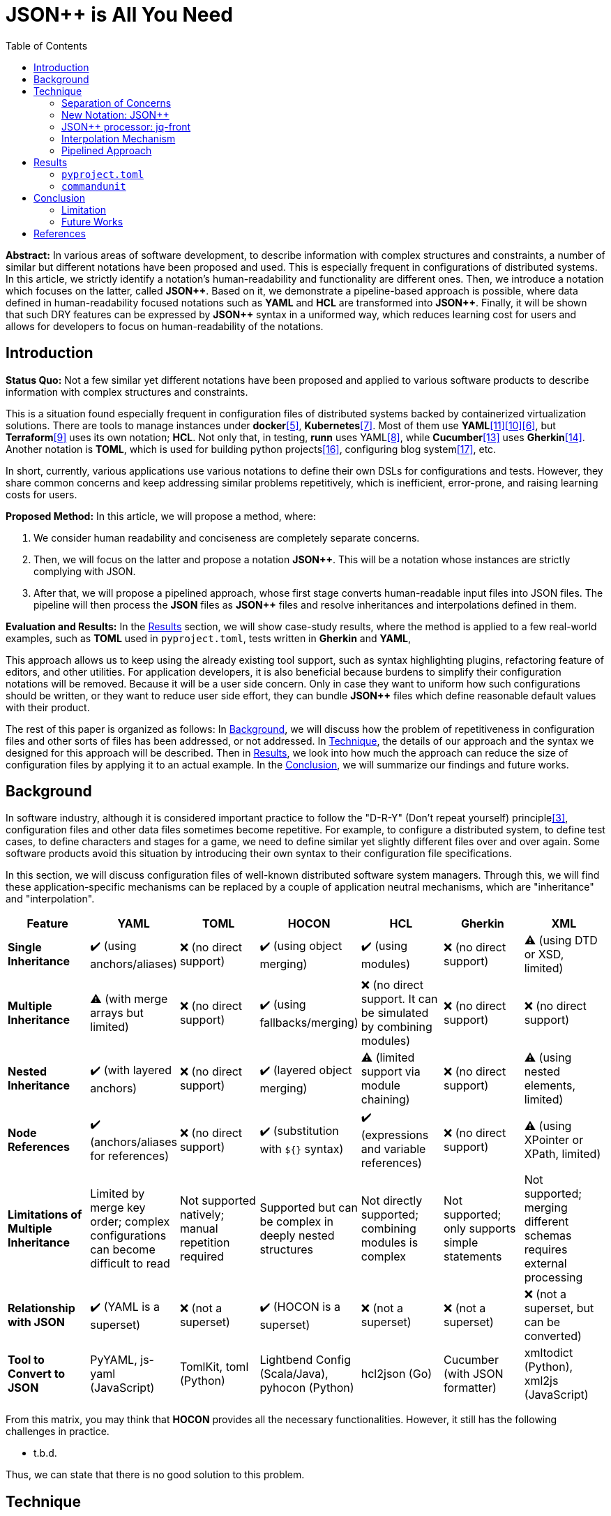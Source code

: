 :toc:

= JSON++ is All You Need

**Abstract:** In various areas of software development, to describe information with complex structures and constraints, a number of similar but different notations have been proposed and used.
This is especially frequent in configurations of distributed systems.
In this article, we strictly identify a notation's human-readability and functionality are different ones.
Then, we introduce a notation which focuses on the latter, called **JSON{plus}{plus}**.
Based on it, we demonstrate a pipeline-based approach is possible, where data defined in human-readability focused notations such as **YAML** and **HCL** are transformed into **JSON{plus}{plus}**.
Finally, it will be shown that such DRY features can be expressed by **JSON{plus}{plus}** syntax in a uniformed way, which reduces learning cost for users and allows for developers to focus on human-readability of the notations.

[[introduction]]
== Introduction

**Status Quo:** Not a few similar yet different notations have been proposed and applied to various software products to describe information with complex structures and constraints.

This is a situation found especially frequent in configuration files of distributed systems backed by containerized virtualization solutions.
There are tools to manage instances under **docker**<<docker>>, **Kubernetes**<<k8s>>.
Most of them use **YAML**<<kustomize>><<helm>><<docker-compose>>, but **Terraform**<<terraform>> uses its own notation; **HCL**.
Not only that, in testing, **runn** uses YAML<<yaml>>, while **Cucumber**<<cucumber>> uses **Gherkin**<<gherkin>>.
Another notation is **TOML**, which is used for building python projects<<pyproject>>, configuring blog system<<hugo>>, etc.

In short, currently, various applications use various notations to define their own DSLs for configurations and tests.
However, they share common concerns and keep addressing similar problems repetitively, which is inefficient, error-prone, and raising learning costs for users.

**Proposed Method:** In this article, we will propose a method, where:

1. We consider human readability and conciseness are completely separate concerns.
2. Then, we will focus on the latter and propose a notation **JSON{plus}{plus}**.
This will be a notation whose instances are strictly complying with JSON.
3. After that, we will propose a pipelined approach, whose first stage converts human-readable input files into JSON files.
The pipeline will then process the **JSON** files as **JSON{plus}{plus}** files and resolve inheritances and interpolations defined in them.

**Evaluation and Results:** In the <<results>> section, we will show case-study results, where the method is applied to a few real-world examples, such as **TOML** used in `pyproject.toml`, tests written in **Gherkin** and **YAML**,

This approach allows us to keep using the already existing tool support, such as syntax highlighting plugins, refactoring feature of editors, and other utilities.
For application developers, it is also beneficial because burdens to simplify their configuration notations will be removed.
Because it will be a user side concern.
Only in case they want to uniform how such configurations should be written, or they want to reduce user side effort, they can bundle **JSON{plus}{plus}** files which define reasonable default values with their product.

The rest of this paper is organized as follows:
In <<background>>, we will discuss how the problem of repetitiveness in configuration files and other sorts of files has been addressed, or not addressed.
In <<technique>>, the details of our approach and the syntax we designed for this approach will be described.
Then in <<results>>, we look into how much the approach can reduce the size of configuration files by applying it to an actual example.
In the <<conclusion>>, we will summarize our findings and future works.

[[background]]
== Background

In software industry, although it is considered important practice to follow the "D-R-Y" (Don't repeat yourself) principle<<dry>>, configuration files and other data files sometimes become repetitive.
For example, to configure a distributed system, to define test cases, to define characters and stages for a game, we need to define similar yet slightly different files over and over again.
Some software products avoid this situation by introducing their own syntax to their configuration file specifications.

In this section, we will discuss configuration files of well-known distributed software system managers.
Through this, we will find these application-specific mechanisms can be replaced by a couple of application neutral mechanisms, which are "inheritance" and "interpolation".

|===
| Feature| YAML| TOML| HOCON| HCL| Gherkin| XML

| **Single Inheritance**
| ✔️ (using anchors/aliases)
| ❌ (no direct support)
| ✔️ (using object merging)
| ✔️ (using modules)
| ❌ (no direct support)
| ⚠️ (using DTD or XSD, limited)

| **Multiple Inheritance**
| ⚠️ (with merge arrays but limited)
| ❌ (no direct support)
| ✔️ (using fallbacks/merging)
| ❌ (no direct support.
It can be simulated by combining modules) | ❌ (no direct support) | ❌ (no direct support)

| **Nested Inheritance**       | ✔️ (with layered anchors)   | ❌ (no direct support)      | ✔️ (layered object merging) | ⚠️ (limited support via module chaining) | ❌ (no direct support) | ⚠️ (using nested elements, limited)

| **Node References**          | ✔️ (anchors/aliases for references) | ❌ (no direct support)      | ✔️ (substitution with `${}` syntax) | ✔️ (expressions and variable references) | ❌ (no direct support) | ⚠️ (using XPointer or XPath, limited)

| **Limitations of Multiple Inheritance** | Limited by merge key order; complex configurations can become difficult to read | Not supported natively; manual repetition required | Supported but can be complex in deeply nested structures | Not directly supported; combining modules is complex | Not supported; only supports simple statements | Not supported; merging different schemas requires external processing

| **Relationship with JSON**   | ✔️ (YAML is a superset)     | ❌ (not a superset)         | ✔️ (HOCON is a superset)    | ❌ (not a superset)           | ❌ (not a superset)        | ❌ (not a superset, but can be converted)

| **Tool to Convert to JSON**  | PyYAML, js-yaml (JavaScript) | TomlKit, toml (Python)     | Lightbend Config (Scala/Java), pyhocon (Python) | hcl2json (Go)                | Cucumber (with JSON formatter) | xmltodict (Python), xml2js (JavaScript)
|===

From this matrix, you may think that **HOCON** provides all the necessary functionalities.
However, it still has the following challenges in practice.

* t.b.d.

Thus, we can state that there is no good solution to this problem.

[[technique]]
== Technique

As stated in the **Background** section, the industry has tried to address similar problems over and over again.
One uses YAML, another TOML, yet another comes up with a new notation such as HCL, HOCON, etc.
To address these challenges, we have created a tool called **jq-front**<<jq-front>>.

=== Separation of Concerns

In our approach, we identify the human readability and the capability to make the descriptions "D-R-Y"ed are completely independent concerns.
Being able to reduce repetitions might improve the human-readability as a result as a result, still it is different from the readability improvement delivered by YAML,TOML, HCL, and other sorts of super-JSON notations.
Those notations allow users not to quote strings, where obvious from the context.

=== New Notation: JSON{plus}{plus}

Through examining various notations, authors realized that the functionalities designed and implemented over and over again at the every corner of the industry are essentially:

* Inheritances
* Interpolations

Also, all those notations, such as **YAML**, **TOML**, **HOCON**, **HCL**, are designed to be "superset" of **JSON**.
Also, tools to convert them into **JSON** are available.

*JSON{plus}{plus}* is a notation to implement the features but within the syntax of **JSON** by introducing a few keywords that have special semantics.

As it is designed to bestrictly compliant with **JSON**, we do not need to re-implement tools to edit or manipulate it.
We can just reuse such tools developed for **JSON**.
Applications will not need to develop its own custom configuration format.
They will just choose one of preferred formats from **YAML**, **TOML**, etc. and define built-in files to ease user's effort.

=== JSON++ processor: jq-front

We implemented a processor **jq-front**<<jq-front>>, that converts data written in JSON{plus}{plus} into plain JSON.
We named this tool after a pre-processor that converts C{plus}{plus} source code into plain C source code, **Cfront**<<Cfront>>.

[ditaa]
----
                                         +-----------------------------+
        +----------+                     |                             |
        |  Input{d}|<--------------------+  Inheritance Resolver Module|
        +----------+                     |                             |
                                         +---------------+-------------+
                                                         |
                                                         :
                                                         V
                                                    +----+----+
                                                    |Work(2 a)|
                                                    |{d}      |
                                                    +----+----+
                                                         ^
                                                         |
                                              +----------+---------+
                                              |    Interpolation   |
                                              |   Handling Module  |
                                              +----------+---------+
  +----+       +----+                                    |
  |A{o}+-=---->+B{o}| (A writes to B)                    :
  +----+       +----+                                    V
                                                     +---+---+
  +----+       +----+                                |Output |
  |A{o}+------>+B{o}| (A reads from B)               |{d}    |
  +----+       +----+                                +---+---+
----

It consists of a couple of moules, which are **Inheritance Resolution** and **Interpolation Handling**.
As their names suggest, once a source file is given to the tool, **Inheritance Resolution** module processes it to resolve inheritances defined in the source.
Then its output is passed to the **Interpolation Handling** module.
Each of them has its own internal pipelines.
In this section, we will be looking into them one by one.

For the sake of the discussion, we assume we have the following files in the current working directory.

[source,json]
.source.json++
----
{
  "$extends": [ "base.json++" ],
  "$local": {
    "A": {
      "eval:$(echo -n Hello)": "eval:string:$(ref .test.k)"
    }
  },
  "test": {
    "$extends": [
      "A"
    ],
    "k": "hello"
  }
}
----

[source,json]
.base.json++
----
{
  "base": "world"
}
----

==== Inheritance Mechanism

**Inheritance Resolution** is divided into three parts as in all.
One is "file level inheritance handling", another is "local node materialization", and the third is "node level inheritance".
Each of them is designed to serve for different responsibilities.

[[inheritance]]
[ditaa]
.Inheritance Mechanism
----
              +------------------------------------------------------------------------+
              |                                                                        |
              | file-level                    local node materialization               |
              | inheritance                                                            |
              |   +----+                               +-----+                         |
    +---------|---+ {o}+-=----------+     +------------+ {o} +-=-----------+           |
    |         |   +----+            |     |            +-----+             | 0...n     |
    V         |                     V     V                                V           |
  +------+    |                    +-------+                         +------------+    |
  |Source|    |                    |Work(1)|                         |LocalNodes  |    |
  |{d}   |    |                    |{d}    |                         |{d}         |    |
  +------+    |                    +-------+                         +------------+    |
              |                        ^        node-level inheritance     ^           |
              |                        |              +-----+              |           |
              |                        +--------------+ {o} +--------------+           |
              |                                       +--+--+                          |
              |                                          |                             |
              +------------------------------------------|-----------------------------+
  +----+       +----+                                    |
  |A{o}+-=---->+B{o}| (A writes to B)                    :
  +----+       +----+                                    V
                                                     +---+---+
  +----+       +----+                                |Output |
  |A{o}+------>+B{o}| (A reads from B)               |{d}    |
  +----+       +----+                                +---+---+
----

In this working example, only one file is specified in the `$extends` directive.
When more than one files are specified, and they are extending other files, the inheritance resolution will happen in a manner of "width-first" way.

File Level Inheritance:: In the file level inheritance resolution, it reads a given source file, and it traces the files on `JF_PATH` environment variable.
Through this process, a file **Work (1)** in the Figure <<inheritance>>, will be generated and its content will be as follows.

[source,json]
.Content of a temporary file: "Work (1)"
----
{
  "$local": {
    "A": {
      "eval:$(echo -n Key)": "eval:string:$(ref .test.k)"
    }
  },
  "test": {
    "$extends": [
      "A"
    ],
    "k": "hello"
  },
  "base": "world"
}
----

Local Node Materialization:: A "local node" is a concept to use "inheritances" without creating files outside a source file.
In the given source file, there is a node `$local`, under which an entry `"A": { "key": "..." }` is defined.
This generates a file whose name is `A` under a temporary directory, which is a part of `JF_PATH` environment variable.
Thus, exactly the same syntax and behavior is available, when a data designer places `$extends: ["A"]` somewhere in the source file.

[source,json]
.The content of file "A"
----
{
  "eval:$(echo -n Key)": "eval:string:$(ref .test.k)"
}
----

`ref` is a built-in function of the processor, and it prints a value of a node specified by an argument passed to it.

Node Level Inheritance:: A node `.test` has `$extends` directive in it.
Its value is an array whose only element is `A`.
It extends the content of `A`, whose content was seen earlier in this section.
After this inheritance is processed, the output of this step (Work (2 a)) will look like as follows.

[source,json]
.Content of a temporary file: "Work (2 a)"
----
{
  "test": {
    "eval:$(echo -n Key)": "eval:string:$(ref .test.k)",
    "k": "hello"
  },
  "base": "world"
}
----

=== Interpolation Mechanism

After inheritances are processed, "interpolation" mechanism will be executed.
This stage consists of two steps, which are "key-side" processing and "value-side" processing.

[ditaa]
.Interpolation Mechanism
----
                                                    +----+----+
                                                    |Work(2 a)|
                                                    |{d}      |
                                                    +----+----+
                                                         ^
                                                         |
                                              +----------|---------+templating (optional)
                                              |          |         |
                                              |       +--+--+      |
                                              |       | {o} |      |key-side processing
                                              |       +--+--+      |
                                              |          |         |
                                              |          :         |
                                              |          V         |
                                              |+---------+--------+|
                                              ||    Work(2 b)     ||
                                              ||internal variable ||
                                              |+---------+--------+|
                                              |          ^         |
                                              |          |         |
                                              |          |         |
                                              |       +--+--+      |
                                              |       | {o} |      |value-side processing
                                              |       +--+--+      |
                                              |          :         |
                                              +----------|---------+
  +----+       +----+                                    |
  |A{o}+-=---->+B{o}| (A writes to B)                    :
  +----+       +----+                                    V
                                                     +---+---+
  +----+       +----+                                |Output |
  |A{o}+------>+B{o}| (A reads from B)               |{d}    |
  +----+       +----+                                +---+---+
----

In these steps, string values which start with `eval:` will be replaced with the value computed from the string right next to it.
That is, if you have a string value:

----
"key": "eval:string:$(echo 'Hello') world"
----

The part `string:` specifies the type of the node after interpolation happened.
You can specify one of `string`, `number`, `bool`, `array`, and `object`.
Otherwise, it will be treated as `string`.
The part `$(echo 'Hello')` will be evaluated and embedded at the JSON path, instead of the original string, which will result infootnote:rawKeyword[To "escape" a string starting with `eval:`, you can use `raw:` keyword.
With it, you can describe such a string as:
`"eval:string:$(echo 'Hello') world"`.]:

----
"key": "Hello world"
----

Key-side processing:: As the name suggests, this step processes the keys starting with `eval:`.
After this process is performed, the file will like as follows:

[source,json]
.Content of File: `Work(2 b)`
----
{
  "test": {
    "k": "hello",
    "Hello": "eval:$(ref .test.k)"
  },
  "base": "world"
}
----

Value-side processing:: This step performs the string value interpolation the same as **Key-side processing**, but for values of JSON object.

[source,json]
.Content of Output
----
{
  "test": {
    "k": "hello",
    "Hello": "hello"
  },
  "base": "world"
}
----

=== Pipelined Approach

Conventional approaches in <<background>> section do not identify concerns such as readability for humans and that for machines as independent ones.
Instead, they process configuration files in a monolithic single step Fig. <<monolithic>>.

[[monolithic, 1]]
[mermaid]
.Conventional Monolithic Approach
----
graph LR
    App((Application))    -->|read| AppData[A: Custom Representation]
    App -->|Parse Input, Process Inheritances and Interpolatiopns, and Perform Business Logic| App
----

An application reads configuration files, resolves references and inheritances, and it interprets their contents based on application-specific semantics.
Based on the interpreted information, it performs required operations.
These are executed as a single and indivisible action.

Instead, the approach we are proposing separates these concerns independent and executable one by one.

[[pipelinedApproach]]
[mermaid]
.Proposed "Pipelined" Approach
----
graph LR
    subgraph preprocess
      toJSON
      jq-front
    end
    toJSON((1: toJSON))      -->|read| AppData[A: HCL, YAML, etc.. ]
    toJSON                  -.->|write| JSON++[B: JSON++]
    jq-front((2: jq-front))  -->|read| JSON++
    jq-front                -.->|write| JSON[C: JSON]
    App((3: Application))    -->|read| JSON
    App                      -->|Perform Business Logic| App
----

In the Figure <<pipelinedApproach>>, it is assumed that the application uses **YAML** or **HCL**, which are supersets of **JSON**.
If the application uses a notation which is not a super set of **JSON**, it needs to be converted back to the original one.

[[results]]
== Results

In this section, we will apply our method to a few existing software products;
**pyproject**, **Cucumber**, and **commandunit**, each of uses **TOML**, **Gherkin**, and **YAML**.

=== `pyproject.toml`

[%collapsible]
====
[source,toml]
----
[tool.poetry]
name = "my_project"
version = "0.1.0"
description = "An example project showing pyproject.toml redundancy"
authors = ["Your Name <you@example.com>"]

[tool.poetry.dependencies]
python = "^3.8"
requests = "^2.25.1"

[tool.poetry.dev-dependencies]
black = "^22.3.0"
isort = "^5.10.1"
mypy = "^0.910"

[build-system]
requires = ["poetry-core>=1.0.0"]
build-backend = "poetry.core.masonry.api"

# Repetition in tool-specific configurations

[tool.black]
line-length = 88
target-version = ['py38']

[tool.isort]
profile = "black"
line_length = 88
known_third_party = ["requests"]

[tool.mypy]
python_version = 3.8
ignore_missing_imports = true

[tool.coverage.run]
branch = true
source = ["my_project"]

[tool.coverage.report]
fail_under = 80
omit = [
    "tests/*",
]

[tool.flake8]
max-line-length = 88
ignore = ["E203", "W503"]
----
====

=== `commandunit`

The tool **commandunit** is designed for integration tests for commandline programs.
It allows users to write tests in given-when-then style using YAML.

[%collapsible]
====
[source,yaml]
----
#file: noinspection YAMLIncompatibleTypes
---
type: NORMAL
description: []
given:
  description:
  - This step should always be executed.
  stdin: []
  shell:
    name: bash
    options:
    - "-eu"
    - "-E"
  source: []
  environmentVariables:
    COMMANDUNIT_DEPENDENCIES_ROOT: _{COMMANDUNIT_BUILTIN_ROOT}
    COMMANDUNIT_BUILTIN_ROOT: _{COMMANDUNIT_DEPENDENCIES_ROOT}x
  cmd: ":"
  args: []
when:
  description: []
  stdin: []
  shell:
    name: bash
    options:
    - "-eu"
    - "-E"
  source:
  - "${COMMANDUNIT_BUILTIN_ROOT}/bud/lib/core.rc"
  - "${SCRIPTS_DIR}/target_lib.rc"
  environmentVariables:
    COMMANDUNIT_DEPENDENCIES_ROOT: _{COMMANDUNIT_BUILTIN_ROOT}
    COMMANDUNIT_BUILTIN_ROOT: _{COMMANDUNIT_DEPENDENCIES_ROOT}
    SCRIPTS_DIR: "${COMMANDUNIT_PROJECT_DIR}/src/main/scripts"
  cmd: cat
  args:
  - "${SCRIPTS_DIR}/hello.txt"
then:
  description: []
  exitCode:
  - EQUAL
  - 0
  stdout:
    present:
    - REGEX:Hello world
    absent: []
  stderr:
    present: []
    absent:
    - REGEX:.+
----
====

[source,yaml]
----
#file: noinspection YAMLIncompatibleTypes
---
"$extends":
  - core/base.json
when:
  environmentVariables:
    SCRIPTS_DIR: "${COMMANDUNIT_PROJECT_DIR}/src/main/scripts"
  source:
    - ${COMMANDUNIT_BUILTIN_ROOT}/bud/lib/core.rc
    - ${SCRIPTS_DIR}/target_lib.rc
  cmd: cat
  args:
    - ${SCRIPTS_DIR}/hello.txt
then:
  exitCode:
    - EQUAL
    - 0
  stdout:
    present:
      - REGEX:Hello world
  stderr:
    absent:
      - REGEX:.+
----

[%collapsible]
====
[source,json]
.`base/normal.json`
----
{
  "type": "NORMAL",
  "description": [
  ],
  "given": {
    "description": [
      "This step should always be executed."
    ],
    "stdin": [
    ],
    "shell": {
      "name": "bash",
      "options": [
        "-eu",
        "-E"
      ]
    },
    "source": [
    ],
    "environmentVariables": {
      "COMMANDUNIT_DEPENDENCIES_ROOT": "eval:string:${COMMANDUNIT_BUILTIN_ROOT}",
      "COMMANDUNIT_BUILTIN_ROOT": "eval:string:${COMMANDUNIT_DEPENDENCIES_ROOT}x"
    },
    "cmd": ":",
    "args": [
    ]
  },
  "when": {
    "description": [
    ],
    "stdin": [
    ],
    "shell": {
      "name": "bash",
      "options": [
        "-eu",
        "-E"
      ]
    },
    "source": [
    ],
    "environmentVariables": {
      "COMMANDUNIT_DEPENDENCIES_ROOT": "eval:string:_{COMMANDUNIT_BUILTIN_ROOT}",
      "COMMANDUNIT_BUILTIN_ROOT": "eval:string:_{COMMANDUNIT_DEPENDENCIES_ROOT}"
    },
    "cmd": "eval:string:$(error 'missing attribute!')",
    "args": [
    ]
  },
  "then": {
    "description": [
    ],
    "exitCode": [
      "EQUAL",
      0
    ],
    "stdout": {
      "present": [
      ],
      "absent": [
      ]
    },
    "stderr": {
      "present": [
      ],
      "absent": [
      ]
    }
  }
}
----
====

NOTE:: This approach doesn't require IDE support for JSON++ as it is just a subset of JSON.
No intrusion

[[conclusion]]
== Conclusion

(t.b.d.)

=== Limitation

An application sometimes defines its own syntax on top of the notation it uses for configuration.
We expect such a syntax to be simplified and uniformed by applying our approach.
However, this benefit was not examined in this study.

Multi-key handling::
In case a notation has a feature, which cannot be represented in **JSON**; this approach requires extra treatment.
For example, **YAML** allows to define entries with the same key multiple times, which is not valid in **JSON**.
In such cases, we will need to introduce a convention that interprets it into **JSON**, and converts it back to **YAML**, safely.

=== Future Works

Implementation in faster and more reliable languages such as **Java**, **Golang**, **Rust**, or whatever else is desired.
Sandboxing.

Refining finer details such as semantics on multiple inheritances.
That is, what should happen when different types of nodes are found at the same JSON path location.

[bibliography]
== References

- [[[jq-front, 1]]] jq-front project in github.org. https://github.com/dakusui/jq-front[jq-front]:
2019
- [[[Cfront, 2]]] Cfront article in Wiki[edia https://en.wikipedia.org/wiki/Cfront
- [[[dry, 3]]] Hunt, Andrew, Thomas, David (1999).
The Pragmatic Programmer : From Journeyman to Master (the first edition).
US: Addison-Wesley. pp. 320. ISBN 978–0201616224
- [[[hocon, 4]]] HOCON (Human-Optimized Config Object Notation), https://github.com/lightbend/config[HOCON], 2020
- [[[docker, 5]]] docker t.b.d.
- [[[docker-compose, 6]]] docker-compose t.b.d.
- [[[k8s, 7]]] Kubernetes t.b.d.
- [[[yaml, 8]]] https://yaml.org/[YAML]
- [[[terraform, 9]]] Terraform t.b.d.
- [[[helm, 10]]] Helm t.b.d.
- [[[kustomize, 11]]] Kustomize t.b.d.
- [[[runn, 12]]] https://github.com/k1LoW/runn/blob/main/examples/cdp.yml[runn]
- [[[cucumber, 13]]] https://cucumber.io/docs/[cucumber]
- [[[gherkin, 14]]] https://cucumber.io/docs/gherkin/[gherkin]
- [[[toml, 15]]] t.b.d.
- [[[pyproject, 16]]] t.b.d.
- [[[hugo, 17]]] t.b.d.
